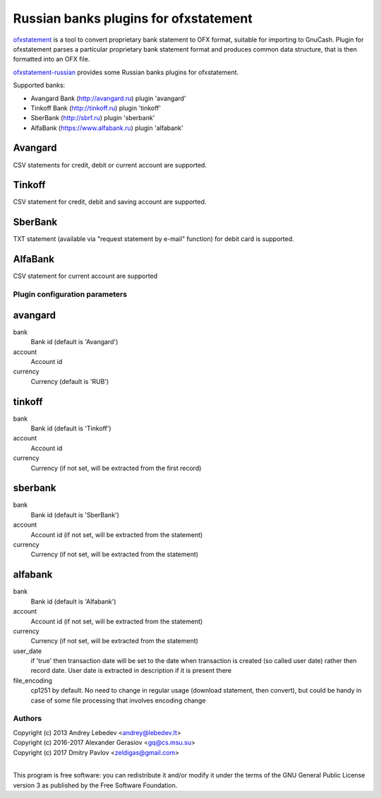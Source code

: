 ~~~~~~~~~~~~~~~~~~~~~~~~~~~~~~
Russian banks plugins for ofxstatement
~~~~~~~~~~~~~~~~~~~~~~~~~~~~~~

`ofxstatement`_ is a tool to convert proprietary bank statement to OFX format,
suitable for importing to GnuCash. Plugin for ofxstatement parses a
particular proprietary bank statement format and produces common data
structure, that is then formatted into an OFX file.

`ofxstatement-russian`_ provides some Russian banks plugins for ofxstatement.

Supported banks:

* Avangard Bank (http://avangard.ru) plugin 'avangard'
* Tinkoff Bank (http://tinkoff.ru) plugin 'tinkoff'
* SberBank (http://sbrf.ru) plugin 'sberbank'
* AlfaBank (https://www.alfabank.ru) plugin 'alfabank'


Avangard
--------

CSV statements for credit, debit or current account are supported.

Tinkoff
-------

CSV statement for credit, debit and saving account are supported.

SberBank
--------

TXT statement (available via "request statement by e-mail" function) for debit card is supported.

.. _ofxstatement: https://github.com/kedder/ofxstatement
.. _ofxstatement-russian: https://github.com/gerasiov/ofxstatement-russian


AlfaBank
-------

CSV statement for current account are supported


Plugin configuration parameters
===============================

avangard
--------

bank
        Bank id
        (default is 'Avangard')

account
        Account id

currency
        Currency
        (default is 'RUB')

tinkoff
-------

bank
        Bank id
        (default is 'Tinkoff')

account
        Account id

currency
        Currency
        (if not set, will be extracted from the first record)

sberbank
--------

bank
        Bank id
        (default is 'SberBank')

account
        Account id
        (if not set, will be extracted from the statement)

currency
        Currency
        (if not set, will be extracted from the statement)

alfabank
--------

bank
        Bank id
        (default is 'Alfabank')

account
        Account id
        (if not set, will be extracted from the statement)

currency
        Currency
        (if not set, will be extracted from the statement)

user_date
        if 'true' then transaction date will be set to the date when transaction is created (so called user date)
        rather then record date. User date is extracted in description if it is present there

file_encoding
        cp1251 by default. No need to change in regular usage (download statement, then convert),
        but could be handy in case of some file processing that involves encoding change

Authors
=======
|  Copyright (c) 2013 Andrey Lebedev <andrey@lebedev.lt>
|  Copyright (c) 2016-2017 Alexander Gerasiov <gq@cs.msu.su>
|  Copyright (c) 2017 Dmitry Pavlov <zeldigas@gmail.com>
|

This program is free software: you can redistribute it and/or modify
it under the terms of the GNU General Public License version 3 as
published by the Free Software Foundation.
